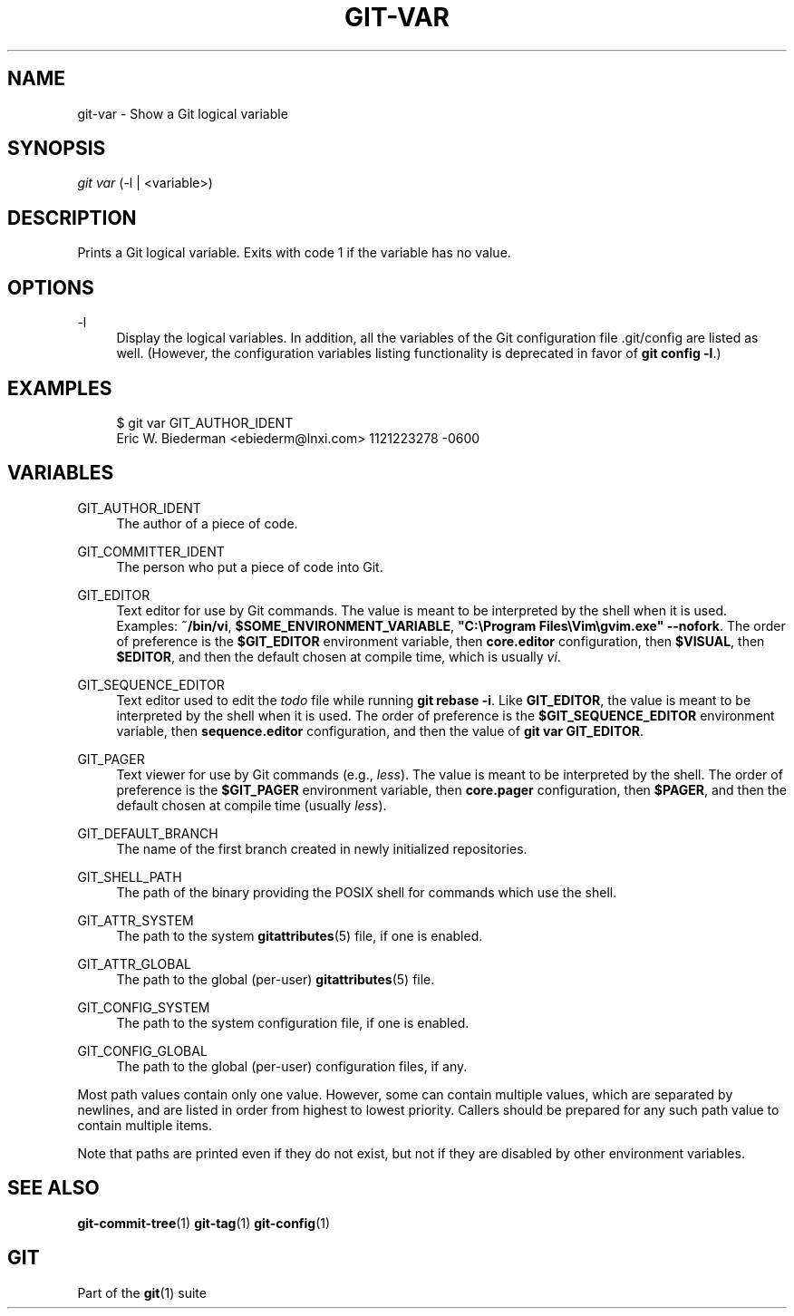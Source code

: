 '\" t
.\"     Title: git-var
.\"    Author: [FIXME: author] [see http://www.docbook.org/tdg5/en/html/author]
.\" Generator: DocBook XSL Stylesheets vsnapshot <http://docbook.sf.net/>
.\"      Date: 2024-01-08
.\"    Manual: Git Manual
.\"    Source: Git 2.43.0.283.ga54a84b333
.\"  Language: English
.\"
.TH "GIT\-VAR" "1" "2024\-01\-08" "Git 2\&.43\&.0\&.283\&.ga54a84" "Git Manual"
.\" -----------------------------------------------------------------
.\" * Define some portability stuff
.\" -----------------------------------------------------------------
.\" ~~~~~~~~~~~~~~~~~~~~~~~~~~~~~~~~~~~~~~~~~~~~~~~~~~~~~~~~~~~~~~~~~
.\" http://bugs.debian.org/507673
.\" http://lists.gnu.org/archive/html/groff/2009-02/msg00013.html
.\" ~~~~~~~~~~~~~~~~~~~~~~~~~~~~~~~~~~~~~~~~~~~~~~~~~~~~~~~~~~~~~~~~~
.ie \n(.g .ds Aq \(aq
.el       .ds Aq '
.\" -----------------------------------------------------------------
.\" * set default formatting
.\" -----------------------------------------------------------------
.\" disable hyphenation
.nh
.\" disable justification (adjust text to left margin only)
.ad l
.\" -----------------------------------------------------------------
.\" * MAIN CONTENT STARTS HERE *
.\" -----------------------------------------------------------------
.SH "NAME"
git-var \- Show a Git logical variable
.SH "SYNOPSIS"
.sp
.nf
\fIgit var\fR (\-l | <variable>)
.fi
.sp
.SH "DESCRIPTION"
.sp
Prints a Git logical variable\&. Exits with code 1 if the variable has no value\&.
.SH "OPTIONS"
.PP
\-l
.RS 4
Display the logical variables\&. In addition, all the variables of the Git configuration file \&.git/config are listed as well\&. (However, the configuration variables listing functionality is deprecated in favor of
\fBgit config \-l\fR\&.)
.RE
.SH "EXAMPLES"
.sp
.if n \{\
.RS 4
.\}
.nf
$ git var GIT_AUTHOR_IDENT
Eric W\&. Biederman <ebiederm@lnxi\&.com> 1121223278 \-0600
.fi
.if n \{\
.RE
.\}
.SH "VARIABLES"
.PP
GIT_AUTHOR_IDENT
.RS 4
The author of a piece of code\&.
.RE
.PP
GIT_COMMITTER_IDENT
.RS 4
The person who put a piece of code into Git\&.
.RE
.PP
GIT_EDITOR
.RS 4
Text editor for use by Git commands\&. The value is meant to be interpreted by the shell when it is used\&. Examples:
\fB~/bin/vi\fR,
\fB$SOME_ENVIRONMENT_VARIABLE\fR,
\fB"C:\eProgram Files\eVim\egvim\&.exe" \-\-nofork\fR\&. The order of preference is the
\fB$GIT_EDITOR\fR
environment variable, then
\fBcore\&.editor\fR
configuration, then
\fB$VISUAL\fR, then
\fB$EDITOR\fR, and then the default chosen at compile time, which is usually
\fIvi\fR\&.
.RE
.PP
GIT_SEQUENCE_EDITOR
.RS 4
Text editor used to edit the
\fItodo\fR
file while running
\fBgit rebase \-i\fR\&. Like
\fBGIT_EDITOR\fR, the value is meant to be interpreted by the shell when it is used\&. The order of preference is the
\fB$GIT_SEQUENCE_EDITOR\fR
environment variable, then
\fBsequence\&.editor\fR
configuration, and then the value of
\fBgit var GIT_EDITOR\fR\&.
.RE
.PP
GIT_PAGER
.RS 4
Text viewer for use by Git commands (e\&.g\&.,
\fIless\fR)\&. The value is meant to be interpreted by the shell\&. The order of preference is the
\fB$GIT_PAGER\fR
environment variable, then
\fBcore\&.pager\fR
configuration, then
\fB$PAGER\fR, and then the default chosen at compile time (usually
\fIless\fR)\&.
.RE
.PP
GIT_DEFAULT_BRANCH
.RS 4
The name of the first branch created in newly initialized repositories\&.
.RE
.PP
GIT_SHELL_PATH
.RS 4
The path of the binary providing the POSIX shell for commands which use the shell\&.
.RE
.PP
GIT_ATTR_SYSTEM
.RS 4
The path to the system
\fBgitattributes\fR(5)
file, if one is enabled\&.
.RE
.PP
GIT_ATTR_GLOBAL
.RS 4
The path to the global (per\-user)
\fBgitattributes\fR(5)
file\&.
.RE
.PP
GIT_CONFIG_SYSTEM
.RS 4
The path to the system configuration file, if one is enabled\&.
.RE
.PP
GIT_CONFIG_GLOBAL
.RS 4
The path to the global (per\-user) configuration files, if any\&.
.RE
.sp
Most path values contain only one value\&. However, some can contain multiple values, which are separated by newlines, and are listed in order from highest to lowest priority\&. Callers should be prepared for any such path value to contain multiple items\&.
.sp
Note that paths are printed even if they do not exist, but not if they are disabled by other environment variables\&.
.SH "SEE ALSO"
.sp
\fBgit-commit-tree\fR(1) \fBgit-tag\fR(1) \fBgit-config\fR(1)
.SH "GIT"
.sp
Part of the \fBgit\fR(1) suite
